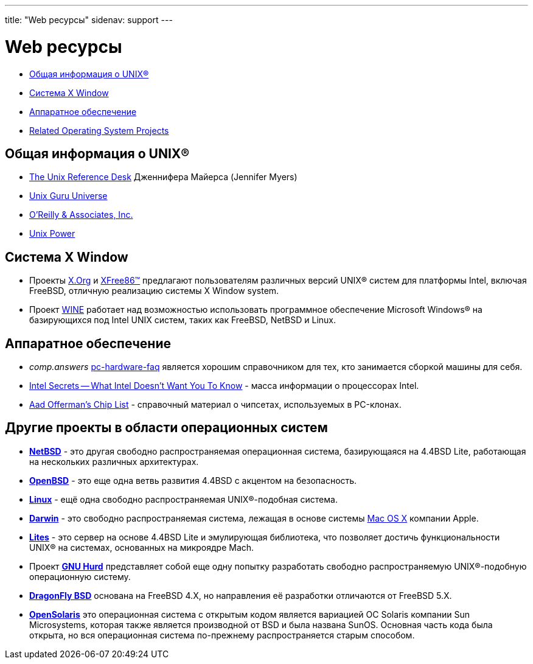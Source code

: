 ---
title: "Web ресурсы"
sidenav: support
---

= Web ресурсы

* <<general,Общая информация о UNIX(R)>>
* <<xwin,Система X Window>>
* <<hardware,Аппаратное обеспечение>>
* <<related,Related Operating System Projects>>

[[general]]
== Общая информация о UNIX(R)

* http://www.technion.ac.il/guides/unix.html[The Unix Reference Desk] Дженнифера Майерса (Jennifer Myers)
* http://www.ugu.com/[Unix Guru Universe]
* http://www.ora.com/[O'Reilly & Associates, Inc.]
* http://www.unixpower.org[Unix Power]

[[xwin]]
== Система X Window

* Проекты http://www.x.org/[X.Org] и http://www.xfree86.org/[XFree86(TM)] предлагают пользователям различных версий UNIX(R) систем для платформы Intel, включая FreeBSD, отличную реализацию системы X Window system.
* Проект http://www.winehq.com/[WINE] работает над возможностью использовать программное обеспечение Microsoft Windows(R) на базирующихся под Intel UNIX систем, таких как FreeBSD, NetBSD и Linux.

[[hardware]]
== Аппаратное обеспечение

* _comp.answers_ ftp://rtfm.mit.edu/pub/usenet-by-hierarchy/comp/answers/pc-hardware-faq[pc-hardware-faq] является хорошим справочником для тех, кто занимается сборкой машины для себя.
* http://www.x86.org/[Intel Secrets -- What Intel Doesn't Want You To Know] - масса информации о процессорах Intel.
* http://www.faqs.org/faqs/pc-hardware-faq/chiplist/[Aad Offerman's Chip List] - справочный материал о чипсетах, используемых в PC-клонах.

[[related]]
== Другие проекты в области операционных систем

* http://www.netbsd.org/[*NetBSD*] - это другая свободно распространяемая операционная система, базирующаяся на 4.4BSD Lite, работающая на нескольких различных архитектурах.
* http://www.openbsd.org/[*OpenBSD*] - это еще одна ветвь развития 4.4BSD с акцентом на безопасность.
* http://www.linux.org/[*Linux*] - ещё одна свободно распространяемая UNIX(R)-подобная система.
* http://www.opendarwin.org/[*Darwin*] - это свободно распространяемая система, лежащая в основе системы http://www.apple.com/macosx/[Mac OS X] компании Apple.
* http://www.cs.utah.edu/flux/lites/html/[*Lites*] - это сервер на основе 4.4BSD Lite и эмулирующая библиотека, что позволяет достичь функциональности UNIX(R) на системах, основанных на микроядре Mach.
* Проект http://www.gnu.org/software/hurd/hurd.html[*GNU Hurd*] представляет собой еще одну попытку разработать свободно распространяемую UNIX(R)-подобную операционную систему.
* http://www.dragonflybsd.org/[*DragonFly BSD*] основана на FreeBSD 4.X, но направления её разработки отличаются от FreeBSD 5.X.
* http://opensolaris.org/os/[*OpenSolaris*] это операционная система с открытым кодом является вариацией ОС Solaris компании Sun Microsystems, которая также является производной от BSD и была названа SunOS. Основная часть кода была открыта, но вся операционная система по-прежнему распространяется старым способом.
